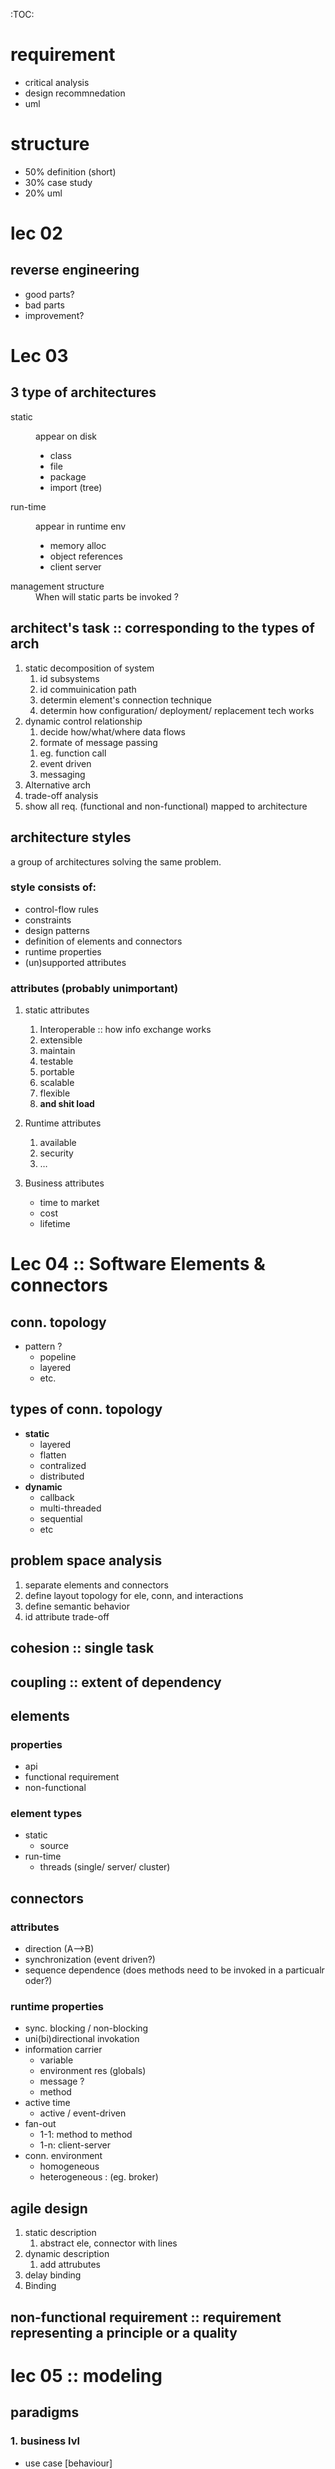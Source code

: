 # comp 529 midterm review 
:TOC:

* requirement
- critical analysis
- design recommnedation
- uml

* structure 
- 50% definition (short)
- 30% case study
- 20% uml 
* lec 02 
** reverse engineering 
- good parts?
- bad parts
- improvement?
* Lec 03 
** 3 type of architectures 
- static :: appear on disk 
  - class 
  - file
  - package
  - import (tree)
- run-time :: appear in runtime env
  - memory alloc
  - object references
  - client server 
- management structure :: When will static parts be invoked ?

** architect's task :: corresponding to the types of arch
  1. static decomposition of system
     1. id subsystems
     2. id commuinication path
     3. determin element's connection technique
     4. determin how configuration/ deployment/ replacement tech works
  2. dynamic control relationship
     1. decide how/what/where data flows
     2. formate of message passing
	1. eg. function call
	2. event driven
	3. messaging
  3. Alternative arch
  4. trade-off analysis
  5. show all req. (functional and non-functional) mapped to architecture

** architecture styles
a group of architectures solving the same problem.
*** style consists of:
- control-flow rules
- constraints
- design patterns
- definition of elements and connectors
- runtime properties
- (un)supported attributes

*** attributes (probably unimportant)
**** static attributes 
1. Interoperable :: how info exchange works
2. extensible
3. maintain
4. testable
5. portable
6. scalable
7. flexible
8. **and shit load**

**** Runtime attributes
1. available
2. security
3. ...

**** Business attributes
- time to market 
- cost
- lifetime

* Lec 04 :: Software Elements & connectors 
** conn. topology 
  [[./img/1.jpg]]
- pattern ? 
  - popeline
  - layered
  - etc.

** types of conn. topology 
- *static*
  - layered
  - flatten
  - contralized
  - distributed
- *dynamic*
  - callback
  - multi-threaded
  - sequential
  - etc
 
** problem space analysis
1. separate elements and connectors
2. define layout topology for ele, conn, and interactions
3. define semantic behavior
4. id attribute trade-off

** cohesion :: single task   
** coupling :: extent of dependency

** elements 
*** properties
- api 
- functional requirement
- non-functional
*** element types 
- static
  - source
- run-time 
  - threads (single/ server/ cluster)
** connectors
*** attributes
    - direction (A-->B)
    - synchronization (event driven?)
    - sequence dependence (does methods need to be invoked in a particualr oder?)
*** runtime properties
- sync. blocking / non-blocking
- uni(bi)directional invokation
- information carrier
  - variable
  - environment res (globals)
  - message ?
  - method
- active time 
  - active / event-driven 
- fan-out
  - 1-1: method to method
  - 1-n: client-server
- conn. environment 
  - homogeneous 
  - heterogeneous : (eg. broker)
** agile design 
1. static description
   1. abstract ele, connector with lines 
2. dynamic description
   1. add attrubutes
3. delay binding
4. Binding
[[./img/3.jpg]]

** non-functional requirement :: requirement representing a principle or a quality

* lec 05 :: modeling 

** paradigms 
*** 1. business lvl
- use case [behaviour]
[[./img/8.jpg]]
- block 
[[./img/7.jpg]]
- data flow  [behaviour]
[[./img/9.jpg]]
*** 2. architecture lvl
- domain :: system wide description of program 
[[./img/6.jpg]]
- activity  [behaviour]
[[./img/5.jpg]]
- class [structure]
- object [structure]
- flow chart 
[[./img/4.jpg]]
- composit [structure]
[[./img/10.jpg]]
- state  [behaviour]
- sequence  [behaviour]
*** 3. developer lvl
- deployment [structure]
[[./img/11.jpg]]
- package [structure]
- component [structure]




** Architecture description language 
2 forms : 
1. ACME
2. predicate calculus 

properties:
- composition :: describe system as composition of independent components and connectors
- abstract :: abstract description of each componet's role
- heterogenity :: a descirption can be a combination of many modeling techniques

* lec 06 :: views
** view model :: complete simplified description of a system from a perspective
** 4+1 view model 
*** scenario view (+1) (business)
- gather story
- use-case diagram / requirement 
*** UI view (business)
- mock ui 
*** logical view (architecture) (static) 
- domain model 
- class diagram
*** process view (architecture) (dynamic) 
- state-machine
- sequence diagram 
*** physical view (architecture) 
- deployment
- etc
*** developmen view (sw construction)
- agile, scrum ...
- languages, library
- testing ...

* lec 06 :: design principle : best-practicie within a pradigm
** OO
*** open closed principle
open to extention, closed to modification
- keep attributes private
- minimize globals 
** component based
- modular
- portable
- replaceable
- reusable set of well defined encapsulated functions exported as a higher-level interface.
[[./img/12.jpg]]
** heterogeneous

* archtectural styles 
- commonly implemented architectures
- best practices
- group of related architectures solving a common problem

* 1. Data flow style
[[./img/13.jpg]]
   1. series of independent transformation on data by components
   2. connectors 
      1. stream
      2. pipe
      3. packets
      4. etc...
** batch sequential 
data is batched in a unit 
eg. compiler 
*** application:
- batched data
- intermediate file is a sequential access *file*
- subsystems reads and write to file
*** benefit 
- simple division of system 
- subsystem can be stand-alone (low-coupling) == (reusable)
*** limitations
- requires external control environment
- does not provide interactive interface
- no concurrency
- high latency

** stream: pipe and filter 
source -(pipe)-> filter -(pipe)-> sink
one bite at a time.
- push :: send info to next step
- pull :: grab from prev. step

*** application:
- simple data format
- producer - consumer related problems
*** benefit 
- concurrent
- reusable
- modifiable : low coupling btn filter
- simple

** Process Control
[[./img/14.jpg]]

*** application:
- stable rate of output
*** benefit 
- embeddable
  
* 2. Data centric style
- centralized data
- client independent from database
** repository architecture 
*** application:
- passive repo
- large and complex info systems
- transaction based comm.
*** benefit 
- easy to backup / restore
- scalable / reusable : add more agents if needed
*** limitations
- singular point of failure : database
- network traffic are alrge for database .
  
** blackboard architecture
[[./img/15.jpg]]
[[./img/16.jpg]]
*** application
- clients subscribe to blackboard which watches the DB
- *subscription* 
- open ended 
- multi-deciplinary problems
- eg. 
  - event based
  - mcv

*** benefit 
- scalable and concurrent
- knowledge source reusable
*** limitations
- changes to blackboard cascade through system
- client *synchronization problem*
- hard to debug

* 3. Hierarchical style 
- lower level provide services to upper 
- eg. .NET framework, TCP/IP 
** Main subroutine - primary secondary archs
- reuse subroutines
** Master-slave - primary secondary archs
- Master is the driver
- slave initiate activity when ordered to
  - run independently
- fault tolerant
*** benefit 
- critical reliability
- speedy consumption of large data set 
** layered
[[./img/17.jpg]]

eg. SOAP , HTML
*** 3 types :
    1. pure
       - no cross communication 
    2. bridge
       - comm with grand-child
    3. breach
       - comm. with ancestor

*** Limitations: 
    - lower run time
    - few application domain
    - breach can causes deadlock
    - bridge cause tight coupling
    - eceptions are difficult to handle

* 4. implicit asynchrono
- publisher - subscriber
  - observer pattern :: Subject keeps a list of observers and nitify them on subject update
- producer - consumer
** non buffered 
*** application 
- interactive GUI
- loose coupling application
- event handling not predictable
*** Benefit 
- off the shelf framework
- reusable components
- easy to maintain
- loose coupling
- parallel execution possible
*** limitations 
- hard to debug
- overhead
- reliability of communication 
** buffered 
- has a buffer area
- [[./img/18.jpg]]
*** application 
- network
*** Benefit 
- Anonymity
- concurrent
- scalable
- batch processing
- loose coupling
*** limitations
- Capacity of the message queue
- Presentation and data message conversions
- Complex design and implementation
[here lec 14 ]
* 5. Interaction oriented
** MVC
*** application
- best for user interaction
- modules
  - data
  - control
  - presentation    
*** Benefit 
*** limitations
- not good for real-time machine interfacing

** PAC
[[./img/364.jpg]]
*** application
    - multiple agent and interactive environment
    - each agent has a PAC
    - Control comm. with other agents
*** Benefit
    - loose agent coupling
    - divisible to multiple agents
    - multitasking as individual threads
    - multi-view
    - easy to plugin
    - concurrent
*** limitations 
- control overhead
- comm. bottle neck at controller

** PAC Vs MVC 
- PAC is layered
- PAC has dumb presentation component where all the intelligence resides in the Controller module
- PAC's P and A never talk to each other
- eg. PAC is Air Traffic Control system
  - The classic example of a PAC architecture is an air traffic control system. One PAC Agent takes input from a radar system about the location of an incoming 747, and uses the Presentation component to paint a picture of that blip on a canvas (screen). Another Agent independently takes input about a DC-10 that is taking off, and paints that blip to the canvas as well. Still another takes in weather data and paints clouds, while another tracks the incoming enemy bomber and paints a red blip instead. (Er, wait...)
* 6. Distributed
** client server architecture
*** application
*** Benefit 
- separation of responsibilities
- resuable server 
*** limitations 
- security complicated due to packets
- testability
- fat clients
** multi-tired arch
[[./img/365.jpg][3 tired example]]

*** application
*** Benefit
- reusable
- scalable
  - reduce network traffic
- reliable
*** limitations 
- slow / non-responsive
** broker (proxy)
[[./img/366.jpg]]
*** types 
**** network
connect components together : TCP/IP
**** bridge 
broker communicating with 2 registered brokers 

*** Benefit 
- middleware abstract and manage communication
- better decoupling
- easy to change and extend (it's component based)
- server portable
- runtime changable
*** limitations 
- proxy overhead
- low Fault tolerent
- proxy hard to test
** service oriented arch
*** application
[[./img/367.jpg]]
- business process via API (JSON or SOAP)
- messaging via request-response
- client request a service from a directory. eg. old telephone company 
*** benefit
- loose coupling
- reusable
- scalable
*** limitation
- overhead
- reliable
* 7. security
** silo strategy
a wall blocking access.
** ringed srch
[[./img/368.jpg]]
** ticket arch
[[./img/368.jpg]]
** object arch
linux rwx permission system
** encryption arch
** networked arch

* 8. heterogeneous
* 9. product line

* reverse engineering techniques 
- proof by reconstruction
- proff by contradiction
- steps (PbC):
  1. assumed architecture
  2. Procedure :: study application for the purpose of disproving your assumed architecture
  3. outside analysis
  4. inside analysis
  5. conclusion


1. 
   1. style are widely accepted implementation methods to tackle a problem. It make our implementation easier to understand

* diagrams
** deployment 
[[./img/deployment-example-web-application.png]]
** activity 
[[./img/activityDiagramEnroll.JPG]]
** state-machine 
[[./img/stateMachineSeminarRegistration.jpg]]

